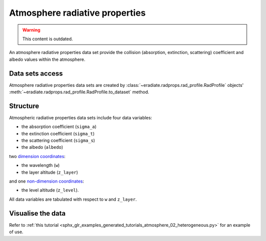 .. _sec-user_guide-data-radprops:

Atmosphere radiative properties
===============================

.. warning:: This content is outdated.

An atmosphere radiative properties data set provide the collision (absorption,
extinction, scattering) coefficient and albedo values within the atmosphere.

Data sets access
----------------

Atmosphere radiative properties data sets are created by
:class:`~eradiate.radprops.rad_profile.RadProfile` objects'
:meth:`~eradiate.radprops.rad_profile.RadProfile.to_dataset` method.

Structure
---------

Atmospheric radiative properties data sets include four data variables:

* the absorption coefficient (``sigma_a``)
* the extinction coefficient (``sigma_t``)
* the scattering coefficient (``sigma_s``)
* the albedo (``albedo``)

two
`dimension coordinates <http://xarray.pydata.org/en/stable/data-structures.html#coordinates>`_:

* the wavelength (``w``)
* the layer altitude (``z_layer``)

and one
`non-dimension coordinates <http://xarray.pydata.org/en/stable/data-structures.html#coordinates>`_:

* the level altitude (``z_level``).

All data variables are tabulated with respect to ``w`` and ``z_layer``.

Visualise the data
------------------
Refer to
:ref:`this tutorial <sphx_glr_examples_generated_tutorials_atmosphere_02_heterogeneous.py>`
for an example of use.
